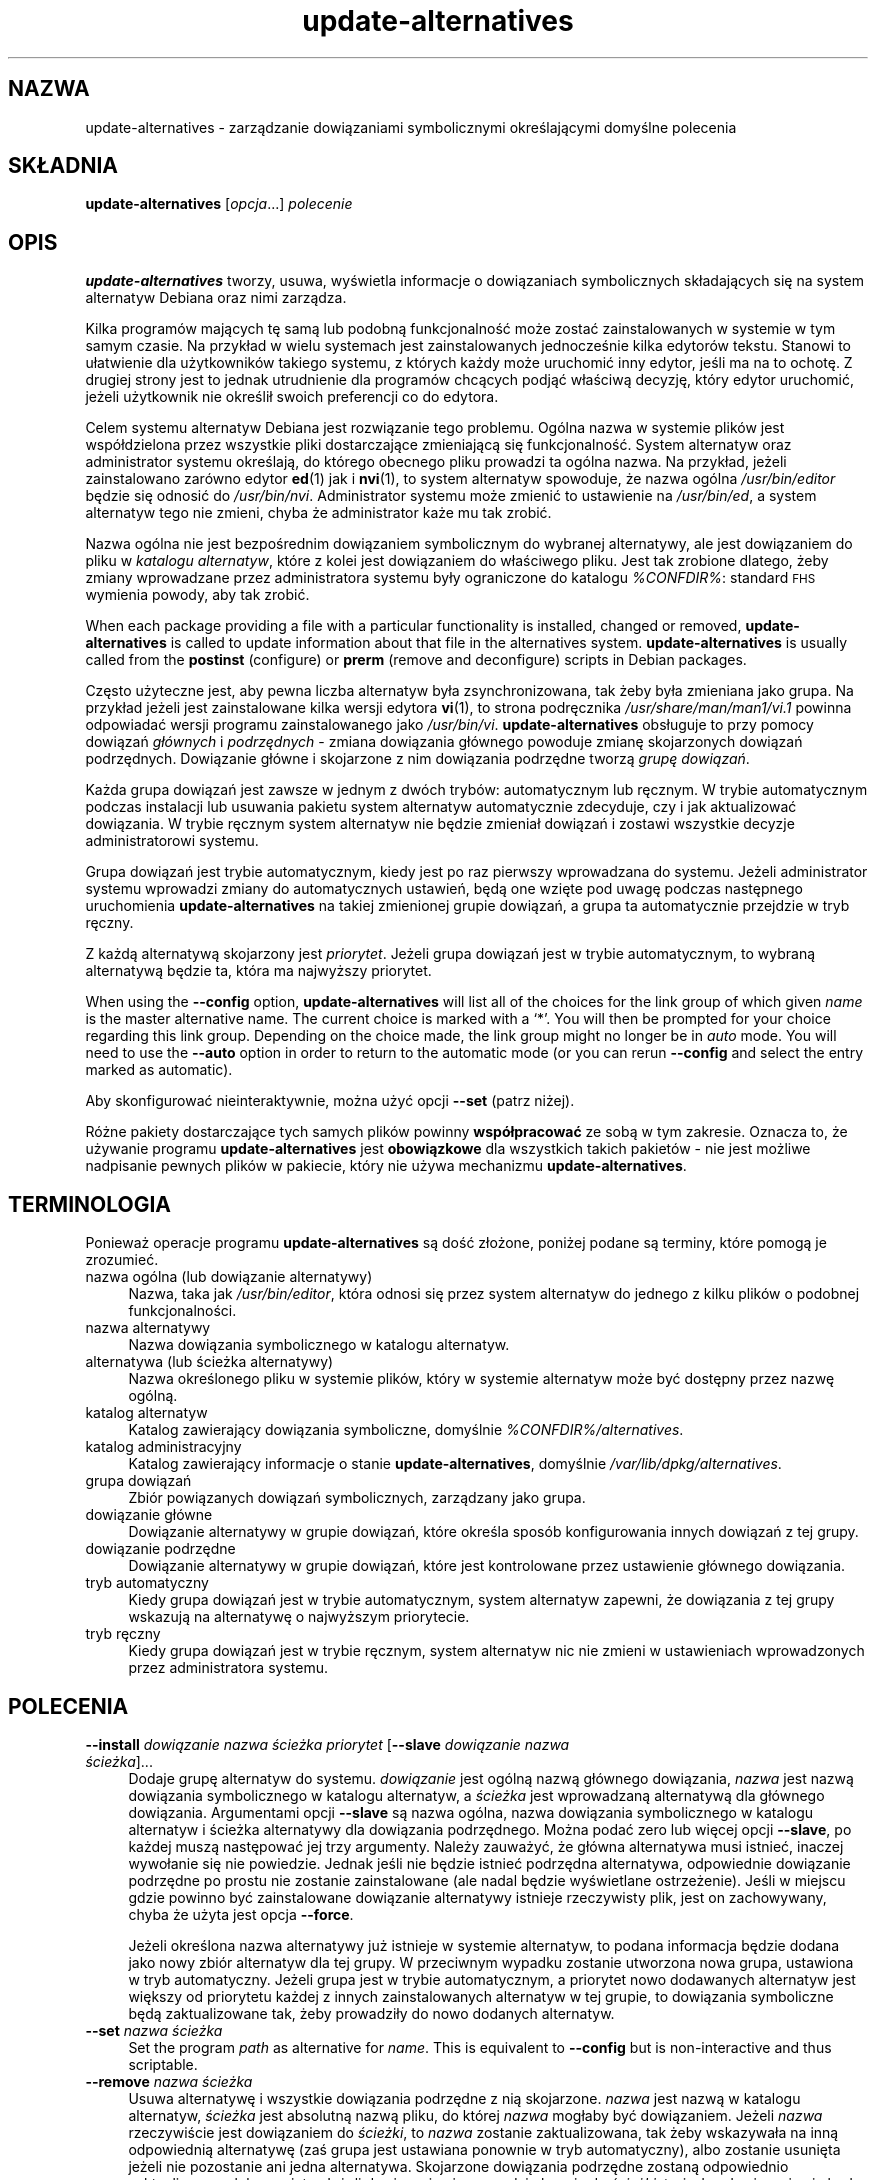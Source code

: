 .\" Automatically generated by Pod::Man 4.11 (Pod::Simple 3.35)
.\"
.\" Standard preamble:
.\" ========================================================================
.de Sp \" Vertical space (when we can't use .PP)
.if t .sp .5v
.if n .sp
..
.de Vb \" Begin verbatim text
.ft CW
.nf
.ne \\$1
..
.de Ve \" End verbatim text
.ft R
.fi
..
.\" Set up some character translations and predefined strings.  \*(-- will
.\" give an unbreakable dash, \*(PI will give pi, \*(L" will give a left
.\" double quote, and \*(R" will give a right double quote.  \*(C+ will
.\" give a nicer C++.  Capital omega is used to do unbreakable dashes and
.\" therefore won't be available.  \*(C` and \*(C' expand to `' in nroff,
.\" nothing in troff, for use with C<>.
.tr \(*W-
.ds C+ C\v'-.1v'\h'-1p'\s-2+\h'-1p'+\s0\v'.1v'\h'-1p'
.ie n \{\
.    ds -- \(*W-
.    ds PI pi
.    if (\n(.H=4u)&(1m=24u) .ds -- \(*W\h'-12u'\(*W\h'-12u'-\" diablo 10 pitch
.    if (\n(.H=4u)&(1m=20u) .ds -- \(*W\h'-12u'\(*W\h'-8u'-\"  diablo 12 pitch
.    ds L" ""
.    ds R" ""
.    ds C` ""
.    ds C' ""
'br\}
.el\{\
.    ds -- \|\(em\|
.    ds PI \(*p
.    ds L" ``
.    ds R" ''
.    ds C`
.    ds C'
'br\}
.\"
.\" Escape single quotes in literal strings from groff's Unicode transform.
.ie \n(.g .ds Aq \(aq
.el       .ds Aq '
.\"
.\" If the F register is >0, we'll generate index entries on stderr for
.\" titles (.TH), headers (.SH), subsections (.SS), items (.Ip), and index
.\" entries marked with X<> in POD.  Of course, you'll have to process the
.\" output yourself in some meaningful fashion.
.\"
.\" Avoid warning from groff about undefined register 'F'.
.de IX
..
.nr rF 0
.if \n(.g .if rF .nr rF 1
.if (\n(rF:(\n(.g==0)) \{\
.    if \nF \{\
.        de IX
.        tm Index:\\$1\t\\n%\t"\\$2"
..
.        if !\nF==2 \{\
.            nr % 0
.            nr F 2
.        \}
.    \}
.\}
.rr rF
.\" ========================================================================
.\"
.IX Title "update-alternatives 1"
.TH update-alternatives 1 "2020-08-02" "1.20.5" "dpkg suite"
.\" For nroff, turn off justification.  Always turn off hyphenation; it makes
.\" way too many mistakes in technical documents.
.if n .ad l
.nh
.SH "NAZWA"
.IX Header "NAZWA"
update-alternatives \- zarządzanie dowiązaniami symbolicznymi określającymi
domyślne polecenia
.SH "SK\(/LADNIA"
.IX Header "SK\(/LADNIA"
\&\fBupdate-alternatives\fR [\fIopcja\fR...] \fIpolecenie\fR
.SH "OPIS"
.IX Header "OPIS"
\&\fBupdate-alternatives\fR tworzy, usuwa, wyświetla informacje o dowiązaniach
symbolicznych sk\(/ladających się na system alternatyw Debiana oraz nimi
zarządza.
.PP
Kilka program\('ow mających tę samą lub podobną funkcjonalnoś\('c może zosta\('c
zainstalowanych w systemie w tym samym czasie. Na przyk\(/lad w wielu systemach
jest zainstalowanych jednocześnie kilka edytor\('ow tekstu. Stanowi to
u\(/latwienie dla użytkownik\('ow takiego systemu, z kt\('orych każdy może uruchomi\('c
inny edytor, jeśli ma na to ochotę. Z drugiej strony jest to jednak
utrudnienie dla program\('ow chcących podją\('c w\(/laściwą decyzję, kt\('ory edytor
uruchomi\('c, jeżeli użytkownik nie określi\(/l swoich preferencji co do edytora.
.PP
Celem systemu alternatyw Debiana jest rozwiązanie tego problemu. Og\('olna
nazwa w systemie plik\('ow jest wsp\('o\(/ldzielona przez wszystkie pliki
dostarczające zmieniającą się funkcjonalnoś\('c. System alternatyw oraz
administrator systemu określają, do kt\('orego obecnego pliku prowadzi ta
og\('olna nazwa. Na przyk\(/lad, jeżeli zainstalowano zar\('owno edytor \fBed\fR(1) jak
i \fBnvi\fR(1), to system alternatyw spowoduje, że nazwa og\('olna
\&\fI/usr/bin/editor\fR będzie się odnosi\('c do \fI/usr/bin/nvi\fR. Administrator
systemu może zmieni\('c to ustawienie na \fI/usr/bin/ed\fR, a system alternatyw
tego nie zmieni, chyba że administrator każe mu tak zrobi\('c.
.PP
Nazwa og\('olna nie jest bezpośrednim dowiązaniem symbolicznym do wybranej
alternatywy, ale jest dowiązaniem do pliku w \fIkatalogu\fR \fIalternatyw\fR,
kt\('ore z kolei jest dowiązaniem do w\(/laściwego pliku. Jest tak zrobione
dlatego, żeby zmiany wprowadzane przez administratora systemu by\(/ly
ograniczone do katalogu \fI\f(CI%CONFDIR\fI%\fR: standard \s-1FHS\s0 wymienia powody, aby tak
zrobi\('c.
.PP
When each package providing a file with a particular functionality is
installed, changed or removed, \fBupdate-alternatives\fR is called to update
information about that file in the alternatives system.
\&\fBupdate-alternatives\fR is usually called from the \fBpostinst\fR (configure) or
\&\fBprerm\fR (remove and deconfigure) scripts in Debian packages.
.PP
Często użyteczne jest, aby pewna liczba alternatyw by\(/la zsynchronizowana,
tak żeby by\(/la zmieniana jako grupa. Na przyk\(/lad jeżeli jest zainstalowane
kilka wersji edytora \fBvi\fR(1), to strona podręcznika
\&\fI/usr/share/man/man1/vi.1\fR powinna odpowiada\('c wersji programu
zainstalowanego jako \fI/usr/bin/vi\fR. \fBupdate-alternatives\fR obs\(/luguje to
przy pomocy dowiązań \fIg\(/l\('ownych\fR i \fIpodrzędnych\fR \- zmiana dowiązania
g\(/l\('ownego powoduje zmianę skojarzonych dowiązań podrzędnych. Dowiązanie
g\(/l\('owne i skojarzone z nim dowiązania podrzędne tworzą \fIgrupę\fR \fIdowiązań\fR.
.PP
Każda grupa dowiązań jest zawsze w jednym z dw\('och tryb\('ow: automatycznym lub
ręcznym. W trybie automatycznym podczas instalacji lub usuwania pakietu
system alternatyw automatycznie zdecyduje, czy i jak aktualizowa\('c
dowiązania. W trybie ręcznym system alternatyw nie będzie zmienia\(/l dowiązań
i zostawi wszystkie decyzje administratorowi systemu.
.PP
Grupa dowiązań jest trybie automatycznym, kiedy jest po raz pierwszy
wprowadzana do systemu. Jeżeli administrator systemu wprowadzi zmiany do
automatycznych ustawień, będą one wzięte pod uwagę podczas następnego
uruchomienia \fBupdate-alternatives\fR na takiej zmienionej grupie dowiązań, a
grupa ta automatycznie przejdzie w tryb ręczny.
.PP
Z każdą alternatywą skojarzony jest \fIpriorytet\fR. Jeżeli grupa dowiązań jest
w trybie automatycznym, to wybraną alternatywą będzie ta, kt\('ora ma najwyższy
priorytet.
.PP
When using the \fB\-\-config\fR option, \fBupdate-alternatives\fR will list all of
the choices for the link group of which given \fIname\fR is the master
alternative name.  The current choice is marked with a \(oq*\(cq.  You will then
be prompted for your choice regarding this link group.  Depending on the
choice made, the link group might no longer be in \fIauto\fR mode. You will
need to use the \fB\-\-auto\fR option in order to return to the automatic mode
(or you can rerun \fB\-\-config\fR and select the entry marked as automatic).
.PP
Aby skonfigurowa\('c nieinteraktywnie, można uży\('c opcji \fB\-\-set\fR (patrz niżej).
.PP
R\('ożne pakiety dostarczające tych samych plik\('ow powinny \fBwsp\('o\(/lpracowa\('c\fR ze
sobą w tym zakresie. Oznacza to, że używanie programu \fBupdate-alternatives\fR
jest \fBobowiązkowe\fR dla wszystkich takich pakiet\('ow \- nie jest możliwe
nadpisanie pewnych plik\('ow w pakiecie, kt\('ory nie używa mechanizmu
\&\fBupdate-alternatives\fR.
.SH "TERMINOLOGIA"
.IX Header "TERMINOLOGIA"
Ponieważ operacje programu \fBupdate-alternatives\fR są doś\('c z\(/lożone, poniżej
podane są terminy, kt\('ore pomogą je zrozumie\('c.
.IP "nazwa og\('olna (lub dowiązanie alternatywy)" 4
.IX Item "nazwa og\('olna (lub dowiązanie alternatywy)"
Nazwa, taka jak \fI/usr/bin/editor\fR, kt\('ora odnosi się przez system alternatyw
do jednego z kilku plik\('ow o podobnej funkcjonalności.
.IP "nazwa alternatywy" 4
.IX Item "nazwa alternatywy"
Nazwa dowiązania symbolicznego w katalogu alternatyw.
.IP "alternatywa (lub ścieżka alternatywy)" 4
.IX Item "alternatywa (lub ścieżka alternatywy)"
Nazwa określonego pliku w systemie plik\('ow, kt\('ory w systemie alternatyw może
by\('c dostępny przez nazwę og\('olną.
.IP "katalog alternatyw" 4
.IX Item "katalog alternatyw"
Katalog zawierający dowiązania symboliczne, domyślnie
\&\fI\f(CI%CONFDIR\fI%/alternatives\fR.
.IP "katalog administracyjny" 4
.IX Item "katalog administracyjny"
Katalog zawierający informacje o stanie \fBupdate-alternatives\fR, domyślnie
\&\fI/var/lib/dpkg/alternatives\fR.
.IP "grupa dowiązań" 4
.IX Item "grupa dowiązań"
Zbi\('or powiązanych dowiązań symbolicznych, zarządzany jako grupa.
.IP "dowiązanie g\(/l\('owne" 4
.IX Item "dowiązanie g\(/l\('owne"
Dowiązanie alternatywy w grupie dowiązań, kt\('ore określa spos\('ob
konfigurowania innych dowiązań z tej grupy.
.IP "dowiązanie podrzędne" 4
.IX Item "dowiązanie podrzędne"
Dowiązanie alternatywy w grupie dowiązań, kt\('ore jest kontrolowane przez
ustawienie g\(/l\('ownego dowiązania.
.IP "tryb automatyczny" 4
.IX Item "tryb automatyczny"
Kiedy grupa dowiązań jest w trybie automatycznym, system alternatyw zapewni,
że dowiązania z tej grupy wskazują na alternatywę o najwyższym priorytecie.
.IP "tryb ręczny" 4
.IX Item "tryb ręczny"
Kiedy grupa dowiązań jest w trybie ręcznym, system alternatyw nic nie zmieni
w ustawieniach wprowadzonych przez administratora systemu.
.SH "POLECENIA"
.IX Header "POLECENIA"
.IP "\fB\-\-install\fR \fIdowiązanie nazwa ścieżka priorytet\fR [\fB\-\-slave\fR \fIdowiązanie nazwa ścieżka\fR]..." 4
.IX Item "--install dowiązanie nazwa ścieżka priorytet [--slave dowiązanie nazwa ścieżka]..."
Dodaje grupę alternatyw do systemu. \fIdowiązanie\fR jest og\('olną nazwą g\(/l\('ownego
dowiązania, \fInazwa\fR jest nazwą dowiązania symbolicznego w katalogu
alternatyw, a \fIścieżka\fR jest wprowadzaną alternatywą dla g\(/l\('ownego
dowiązania. Argumentami opcji \fB\-\-slave\fR są nazwa og\('olna, nazwa dowiązania
symbolicznego w katalogu alternatyw i ścieżka alternatywy dla dowiązania
podrzędnego. Można poda\('c zero lub więcej opcji \fB\-\-slave\fR, po każdej muszą
następowa\('c jej trzy argumenty. Należy zauważy\('c, że g\(/l\('owna alternatywa musi
istnie\('c, inaczej wywo\(/lanie się nie powiedzie. Jednak jeśli nie będzie
istnie\('c podrzędna alternatywa, odpowiednie dowiązanie podrzędne po prostu
nie zostanie zainstalowane (ale nadal będzie wyświetlane ostrzeżenie). Jeśli
w miejscu gdzie powinno by\('c zainstalowane dowiązanie alternatywy istnieje
rzeczywisty plik, jest on zachowywany, chyba że użyta jest opcja \fB\-\-force\fR.
.Sp
Jeżeli określona nazwa alternatywy już istnieje w systemie alternatyw, to
podana informacja będzie dodana jako nowy zbi\('or alternatyw dla tej grupy. W
przeciwnym wypadku zostanie utworzona nowa grupa, ustawiona w tryb
automatyczny. Jeżeli grupa jest w trybie automatycznym, a priorytet nowo
dodawanych alternatyw jest większy od priorytetu każdej z innych
zainstalowanych alternatyw w tej grupie, to dowiązania symboliczne będą
zaktualizowane tak, żeby prowadzi\(/ly do nowo dodanych alternatyw.
.IP "\fB\-\-set\fR \fInazwa ścieżka\fR" 4
.IX Item "--set nazwa ścieżka"
Set the program \fIpath\fR as alternative for \fIname\fR.  This is equivalent to
\&\fB\-\-config\fR but is non-interactive and thus scriptable.
.IP "\fB\-\-remove\fR \fInazwa ścieżka\fR" 4
.IX Item "--remove nazwa ścieżka"
Usuwa alternatywę i wszystkie dowiązania podrzędne z nią
skojarzone. \fInazwa\fR jest nazwą w katalogu alternatyw, \fIścieżka\fR jest
absolutną nazwą pliku, do kt\('orej \fInazwa\fR mog\(/laby by\('c dowiązaniem. Jeżeli
\&\fInazwa\fR rzeczywiście jest dowiązaniem do \fIścieżki\fR, to \fInazwa\fR zostanie
zaktualizowana, tak żeby wskazywa\(/la na inną odpowiednią alternatywę (zaś
grupa jest ustawiana ponownie w tryb automatyczny), albo zostanie usunięta
jeżeli nie pozostanie ani jedna alternatywa. Skojarzone dowiązania podrzędne
zostaną odpowiednio zaktualizowane lub usunięte. Jeżeli dowiązanie nie
prowadzi obecnie do \fIścieżki\fR, to żadne dowiązania nie będą aktualizowane;
zostanie tylko usunięta informacja o alternatywie.
.IP "\fB\-\-remove\-all\fR \fInazwa\fR" 4
.IX Item "--remove-all nazwa"
Usuwa wszystkie dowiązania alternatyw i wszystkie skojarzone z nimi
dowiązania podrzędne. \fInazwa\fR jest nazwą w katalogu alternatyw.
.IP "\fB\-\-all\fR" 4
.IX Item "--all"
Wywo\(/luje \fB\-\-config\fR dla wszystkich alternatyw. Można to użytecznie po\(/lączy\('c
z \fB\-\-skip\-auto\fR aby przejrze\('c i skonfigurowa\('c wszystkie alternatywy, kt\('ore
nie są skonfigurowane w tryb automatyczny. Wyświetlane są r\('ownież
nieaktualne alternatywy. Dlatego prostym sposobem naprawienia uszkodzonych
alternatyw jest wywo\(/lanie \fByes '' | update-alternatives \-\-force \-\-all\fR.
.IP "\fB\-\-auto\fR \fInazwa\fR" 4
.IX Item "--auto nazwa"
Prze\(/lącza grupę dowiązań dla alternatywy w tryb automatyczny. Podczas tego
procesu, g\(/l\('owne dowiązanie wraz z jego dowiązaniami podrzędnymi będą
zaktualizowane tak, aby wskazywa\('c na alternatywę o najwyższym priorytecie.
.IP "\fB\-\-display\fR \fInazwa\fR" 4
.IX Item "--display nazwa"
Display information about the link group.  Information displayed includes
the group's mode (auto or manual), the master and slave links, which
alternative the master link currently points to, what other alternatives are
available (and their corresponding slave alternatives), and the highest
priority alternative currently installed.
.IP "\fB\-\-get\-selections\fR" 4
.IX Item "--get-selections"
List all master alternative names (those controlling a link group)  and
their status (since version 1.15.0).  Each line contains up to 3 fields
(separated by one or more spaces). The first field is the alternative name,
the second one is the status (either \fBauto\fR or \fBmanual\fR), and the last one
contains the current choice in the alternative (beware: it's a filename and
thus might contain spaces).
.IP "\fB\-\-set\-selections\fR" 4
.IX Item "--set-selections"
Read configuration of alternatives on standard input in the format generated
by \fB\-\-get\-selections\fR and reconfigure them accordingly (since version
1.15.0).
.IP "\fB\-\-query\fR \fInazwa\fR" 4
.IX Item "--query nazwa"
Display information about the link group like \fB\-\-display\fR does, but in a
machine parseable way (since version 1.15.0, see section \fB\s-1QUERY FORMAT\s0\fR
below).
.IP "\fB\-\-list\fR \fInazwa\fR" 4
.IX Item "--list nazwa"
Wyświetla wszystkie cele w grupie dowiązań.
.IP "\fB\-\-config\fR \fInazwa\fR" 4
.IX Item "--config nazwa"
Wyświetla dostępne alternatywy w grupie dowiązań i pozwala użytkownikowi
interaktywnie wybra\('c, kt\('orej należy uży\('c. Grupa dowiązań zostanie
odpowiednio zaktualizowana.
.IP "\fB\-\-help\fR" 4
.IX Item "--help"
Wyświetla informację o użytkowaniu i kończy dzia\(/lanie.
.IP "\fB\-\-version\fR" 4
.IX Item "--version"
Wyświetla informację o wersji i pomyślnie kończy dzia\(/lanie.
.SH "OPCJE"
.IX Header "OPCJE"
.IP "\fB\-\-altdir\fR \fIkatalog\fR" 4
.IX Item "--altdir katalog"
Specifies the alternatives directory, when this is to be different from the
default.  Defaults to \(Fo\fI\f(CI%CONFDIR\fI%/alternatives\fR\(Fc.
.IP "\fB\-\-admindir\fR \fIkatalog\fR" 4
.IX Item "--admindir katalog"
Specifies the administrative directory, when this is to be different from
the default.  Defaults to \(Fo\fI\f(CI%ADMINDIR\fI%/alternatives\fR\(Fc
.IP "\fB\-\-instdir\fR \fIdirectory\fR" 4
.IX Item "--instdir directory"
Specifies the installation directory where alternatives links will be
created (since version 1.20.1).  Defaults to \(Fo\(Fc.
.IP "\fB\-\-root\fR \fIdirectory\fR" 4
.IX Item "--root directory"
Specifies the root directory (since version 1.20.1).  This also sets the
alternatives, installation and administrative directories to match.
Defaults to \(Fo\(Fc.
.IP "\fB\-\-log\fR \fIplik\fR" 4
.IX Item "--log plik"
Specifies the log file (since version 1.15.0), when this is to be different
from the default (/var/log/alternatives.log).
.IP "\fB\-\-force\fR" 4
.IX Item "--force"
Allow replacing or dropping any real file that is installed where an
alternative link has to be installed or removed.
.IP "\fB\-\-skip\-auto\fR" 4
.IX Item "--skip-auto"
Pomija pytania o konfigurację alternatyw, kt\('ore są w\(/laściwie skonfigurowane
w trybie automatycznym. Ta opcja ma znaczenie tylko przy \fB\-\-config\fR lub
\&\fB\-\-all\fR.
.IP "\fB\-\-quiet\fR" 4
.IX Item "--quiet"
Do not generate any comments unless errors occur.
.IP "\fB\-\-verbose\fR" 4
.IX Item "--verbose"
Generate more comments about what is being done.
.IP "\fB\-\-debug\fR" 4
.IX Item "--debug"
Generate even more comments, helpful for debugging, about what is being done
(since version 1.19.3).
.SH "KOD WYJŚCIA"
.IX Header "KOD WYJŚCIA"
.IP "\fB0\fR" 4
.IX Item "0"
Akcja zakończy\(/la się powodzeniem.
.IP "\fB2\fR" 4
.IX Item "2"
Wystąpi\(/ly problemy podczas przetwarzania linii poleceń lub wykonywania
akcji.
.SH "ŚRODOWISKO"
.IX Header "ŚRODOWISKO"
.IP "\fB\s-1DPKG_ADMINDIR\s0\fR" 4
.IX Item "DPKG_ADMINDIR"
Jeśli ustawione oraz nie podano opcji \fB\-\-admindir\fR, to będzie użyte jako
bazowy katalog administracyjny.
.SH "PLIKI"
.IX Header "PLIKI"
.IP "\fI\f(CI%CONFDIR\fI%/alternatives/\fR" 4
.IX Item "/etc/alternatives/"
Domyślny katalog alternatyw. Można go zmieni\('c opcją \fB\-altdir\fR.
.IP "\fI\f(CI%ADMINDIR\fI%/alternatives/\fR" 4
.IX Item "/var/lib/dpkg/alternatives/"
Domyślny katalog administracyjny. Można go zmieni\('c opcją \fB\-admindir\fR.
.SH "FORMAT ZAPYTANIA"
.IX Header "FORMAT ZAPYTANIA"
The \fB\-\-query\fR format is using an RFC822\-like flat format. It's made of \fIn\fR
+ 1 blocks where \fIn\fR is the number of alternatives available in the queried
link group. The first block contains the following fields:
.IP "\fBName:\fR \fInazwa\fR" 4
.IX Item "Name: nazwa"
Nazwa alternatywy w katalogu alternatyw.
.IP "\fBLink:\fR \fIdowiązanie\fR" 4
.IX Item "Link: dowiązanie"
Nazwa og\('olna alternatywy.
.IP "\fBSlaves:\fR \fIlista\-alternatyw\-podrzędnych\fR" 4
.IX Item "Slaves: lista-alternatyw-podrzędnych"
Gdy to pole jest obecne, \fBnastępne\fR wiersze zawierają wszystkie podrzędne
dowiązania związane z g\(/l\('ownym dowiązaniem alternatywy. W każdym wierszu
podana jest jedna podrzędna alternatywa. Każdy wiersz zawiera jedną spację,
og\('olną nazwę alternatywy podrzędnej, kolejną spację i w końcu ścieżkę do
dowiązania podrzędnego.
.IP "\fBStatus:\fR \fIstatus\fR" 4
.IX Item "Status: status"
Status alternatywy (\fBauto\fR lub \fBmanual\fR).
.IP "\fBBest:\fR \fInajlepszy wyb\('or\fR" 4
.IX Item "Best: najlepszy wyb\('or"
Ścieżka najlepszej alternatywy dla tej grupy dowiązań. Nie jest wyświetlana,
jeśli nie ma dostępnych żadnych alternatyw.
.IP "\fBValue:\fR \fIaktualnie wybrana alternatywa\fR" 4
.IX Item "Value: aktualnie wybrana alternatywa"
Ścieżka aktualnie wybranej alternatywy. Może r\('ownież przyjmowa\('c specjalną
wartoś\('c \fBnone\fR \- jest ona używana jeśli dowiązanie nie istnieje.
.PP
Inne bloki opisują dostępne alternatywy w grupie dowiązań, do kt\('orej odnosi
się zapytanie:
.IP "\fBAlternative:\fR \fIścieżka\-alternatywy\fR" 4
.IX Item "Alternative: ścieżka-alternatywy"
Ścieżka do alternatywy opisywanej w tym bloku.
.IP "\fBPriority:\fR \fIwartoś\('c\-priorytetu\fR" 4
.IX Item "Priority: wartoś\('c-priorytetu"
Wartoś\('c priorytetu alternatywy.
.IP "\fBSlaves:\fR \fIlista\-alternatyw\-podrzędnych\fR" 4
.IX Item "Slaves: lista-alternatyw-podrzędnych"
When this field is present, the \fBnext\fR lines hold all slave alternatives
associated to the master link of the alternative. There is one slave per
line. Each line contains one space, the generic name of the slave
alternative, another space, and the path to the slave alternative.
.SS "Example"
.IX Subsection "Example"
.Vb 12
\& $ update\-alternatives \-\-query editor
\& Name: editor
\& Link: /usr/bin/editor
\& Slaves:
\&  editor.1.gz /usr/share/man/man1/editor.1.gz
\&  editor.fr.1.gz /usr/share/man/fr/man1/editor.1.gz
\&  editor.it.1.gz /usr/share/man/it/man1/editor.1.gz
\&  editor.pl.1.gz /usr/share/man/pl/man1/editor.1.gz
\&  editor.ru.1.gz /usr/share/man/ru/man1/editor.1.gz
\& Status: auto
\& Best: /usr/bin/vim.basic
\& Value: /usr/bin/vim.basic
\&
\& Alternative: /bin/ed
\& Priority: \-100
\& Slaves:
\&  editor.1.gz /usr/share/man/man1/ed.1.gz
\&
\& Alternative: /usr/bin/vim.basic
\& Priority: 50
\& Slaves:
\&  editor.1.gz /usr/share/man/man1/vim.1.gz
\&  editor.fr.1.gz /usr/share/man/fr/man1/vim.1.gz
\&  editor.it.1.gz /usr/share/man/it/man1/vim.1.gz
\&  editor.pl.1.gz /usr/share/man/pl/man1/vim.1.gz
\&  editor.ru.1.gz /usr/share/man/ru/man1/vim.1.gz
.Ve
.SH "DIAGNOSTYKA"
.IX Header "DIAGNOSTYKA"
Po podaniu \fB\-\-verbose\fR, \fBupdate-alternatives\fR wypisuje nieustannie
informacje o podejmowanych dzia\(/laniach na swoim standardowym wyjściu. Jeżeli
wystąpi b\(/ląd, \fBupdate-alternatives\fR wyświetla komunikaty b\(/lęd\('ow na
standardowym wyjściu b\(/lęd\('ow i kończy dzia\(/lanie z kodem wyjścia 2. Wypisywana
diagnostyka powinna wszystko wyjaśnia\('c, jeżeli tak nie jest, proszę zg\(/losi\('c
to jako b\(/ląd.
.SH "PRZYK\(/LADY"
.IX Header "PRZYK\(/LADY"
Istnieje klika pakiet\('ow, kt\('ore dostarczają edytora tekstu kompatybilnego z
edytorem \fBvi\fR, na przyk\(/lad \fBnvi\fR i \fBvim\fR. To, kt\('ory pakiet będzie
używany, kontrolowane jest przez grupę dowiązań \fBvi\fR, zawierającą
dowiązania do samego programu i odpowiadających mu stron podręcznika.
.PP
Aby wyświetli\('c listę dostępnych pakiet\('ow, kt\('ore dostarczają \fBvi\fR oraz jego
bieżące ustawienie, należy uży\('c akcji \fB\-\-display\fR:
.Sp
.Vb 1
\& update\-alternatives \-\-display vi
.Ve
.PP
Aby wybra\('c określoną implementację edytora \fBvi\fR, należy uży\('c tego polecenia
jako użytkownik root i wybra\('c liczbę z listy:
.Sp
.Vb 1
\& update\-alternatives \-\-config vi
.Ve
.PP
Aby przywr\('oci\('c automatyczne wybieranie implementacji programu \fBvi\fR, należy
jako użytkownik root wykona\('c:
.Sp
.Vb 1
\& update\-alternatives \-\-auto vi
.Ve
.SH "ZOBACZ TAKŻE"
.IX Header "ZOBACZ TAKŻE"
\&\fBln\fR(1), \s-1FHS\s0 \- standard hierarchii systemu plik\('ow.
.SH "T\(/LUMACZE"
.IX Header "T\(/LUMACZE"
.IP "Piotr Roszatycki <dexter@debian.org>, 1999" 4
.IX Item "Piotr Roszatycki <dexter@debian.org>, 1999"
.PD 0
.IP "Bartosz Feński <fenio@debian.org>, 2004\-2005" 4
.IX Item "Bartosz Feński <fenio@debian.org>, 2004-2005"
.IP "Robert Luberda <robert@debian.org>, 2006\-2008" 4
.IX Item "Robert Luberda <robert@debian.org>, 2006-2008"
.IP "Wiktor Wandachowicz <siryes@gmail.com>, 2008" 4
.IX Item "Wiktor Wandachowicz <siryes@gmail.com>, 2008"
.IP "Micha\(/l Ku\(/lach <michal.kulach@gmail.com>, 2012" 4
.IX Item "Micha\(/l Ku\(/lach <michal.kulach@gmail.com>, 2012"
